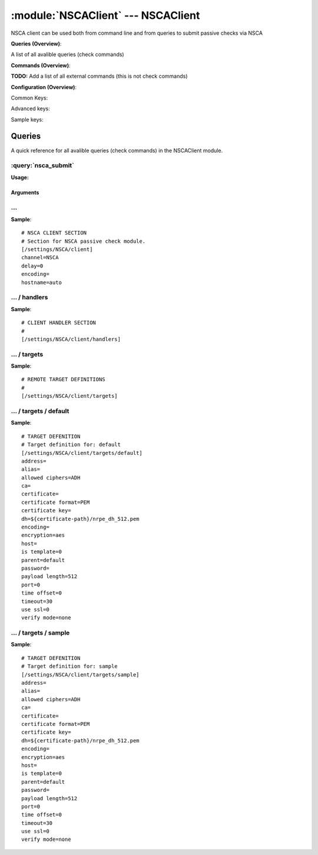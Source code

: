 .. default-domain:: nscp

.. module:: NSCAClient
    :synopsis: NSCA client can be used both from command line and from queries to submit passive checks via NSCA

===================================
:module:`NSCAClient` --- NSCAClient
===================================
NSCA client can be used both from command line and from queries to submit passive checks via NSCA

**Queries (Overview)**:

A list of all avalible queries (check commands)

.. csv-table:: 
    :class: contentstable 
    :delim: | 
    :header: "Command", "Description"

    :query:`nsca_submit` | Submit information to remote host via NSCA.




**Commands (Overview)**: 

**TODO:** Add a list of all external commands (this is not check commands)

**Configuration (Overview)**:


Common Keys:

.. csv-table:: 
    :class: contentstable 
    :delim: | 
    :header: "Path / Section", "Key", "Description"

    :confpath:`/settings/NSCA/client` | :confkey:`~/settings/NSCA/client.channel` | CHANNEL
    :confpath:`/settings/NSCA/client` | :confkey:`~/settings/NSCA/client.hostname` | HOSTNAME
    :confpath:`/settings/NSCA/client/targets/default` | :confkey:`~/settings/NSCA/client/targets/default.address` | TARGET ADDRESS
    :confpath:`/settings/NSCA/client/targets/default` | :confkey:`~/settings/NSCA/client/targets/default.allowed ciphers` | ALLOWED CIPHERS
    :confpath:`/settings/NSCA/client/targets/default` | :confkey:`~/settings/NSCA/client/targets/default.certificate` | SSL CERTIFICATE
    :confpath:`/settings/NSCA/client/targets/default` | :confkey:`~/settings/NSCA/client/targets/default.encryption` | ENCRYPTION
    :confpath:`/settings/NSCA/client/targets/default` | :confkey:`~/settings/NSCA/client/targets/default.password` | PASSWORD
    :confpath:`/settings/NSCA/client/targets/default` | :confkey:`~/settings/NSCA/client/targets/default.timeout` | TIMEOUT
    :confpath:`/settings/NSCA/client/targets/default` | :confkey:`~/settings/NSCA/client/targets/default.use ssl` | ENABLE SSL ENCRYPTION
    :confpath:`/settings/NSCA/client/targets/default` | :confkey:`~/settings/NSCA/client/targets/default.verify mode` | VERIFY MODE

Advanced keys:

.. csv-table:: 
    :class: contentstable 
    :delim: | 
    :header: "Path / Section", "Key", "Default Value", "Description"

    :confpath:`/settings/NSCA/client` | :confkey:`~/settings/NSCA/client.delay` | DELAY
    :confpath:`/settings/NSCA/client` | :confkey:`~/settings/NSCA/client.encoding` | NSCA DATA ENCODING
    :confpath:`/settings/NSCA/client/targets/default` | :confkey:`~/settings/NSCA/client/targets/default.alias` | ALIAS
    :confpath:`/settings/NSCA/client/targets/default` | :confkey:`~/settings/NSCA/client/targets/default.ca` | CA
    :confpath:`/settings/NSCA/client/targets/default` | :confkey:`~/settings/NSCA/client/targets/default.certificate format` | CERTIFICATE FORMAT
    :confpath:`/settings/NSCA/client/targets/default` | :confkey:`~/settings/NSCA/client/targets/default.certificate key` | SSL CERTIFICATE
    :confpath:`/settings/NSCA/client/targets/default` | :confkey:`~/settings/NSCA/client/targets/default.dh` | DH KEY
    :confpath:`/settings/NSCA/client/targets/default` | :confkey:`~/settings/NSCA/client/targets/default.encoding` | ENCODING
    :confpath:`/settings/NSCA/client/targets/default` | :confkey:`~/settings/NSCA/client/targets/default.host` | TARGET HOST
    :confpath:`/settings/NSCA/client/targets/default` | :confkey:`~/settings/NSCA/client/targets/default.is template` | IS TEMPLATE
    :confpath:`/settings/NSCA/client/targets/default` | :confkey:`~/settings/NSCA/client/targets/default.parent` | PARENT
    :confpath:`/settings/NSCA/client/targets/default` | :confkey:`~/settings/NSCA/client/targets/default.payload length` | PAYLOAD LENGTH
    :confpath:`/settings/NSCA/client/targets/default` | :confkey:`~/settings/NSCA/client/targets/default.port` | TARGET PORT
    :confpath:`/settings/NSCA/client/targets/default` | :confkey:`~/settings/NSCA/client/targets/default.time offset` | TIME OFFSET

Sample keys:

.. csv-table:: 
    :class: contentstable 
    :delim: | 
    :header: "Path / Section", "Key", "Default Value", "Description"

    :confpath:`/settings/NSCA/client/targets/sample` | :confkey:`~/settings/NSCA/client/targets/sample.address` | TARGET ADDRESS
    :confpath:`/settings/NSCA/client/targets/sample` | :confkey:`~/settings/NSCA/client/targets/sample.alias` | ALIAS
    :confpath:`/settings/NSCA/client/targets/sample` | :confkey:`~/settings/NSCA/client/targets/sample.allowed ciphers` | ALLOWED CIPHERS
    :confpath:`/settings/NSCA/client/targets/sample` | :confkey:`~/settings/NSCA/client/targets/sample.ca` | CA
    :confpath:`/settings/NSCA/client/targets/sample` | :confkey:`~/settings/NSCA/client/targets/sample.certificate` | SSL CERTIFICATE
    :confpath:`/settings/NSCA/client/targets/sample` | :confkey:`~/settings/NSCA/client/targets/sample.certificate format` | CERTIFICATE FORMAT
    :confpath:`/settings/NSCA/client/targets/sample` | :confkey:`~/settings/NSCA/client/targets/sample.certificate key` | SSL CERTIFICATE
    :confpath:`/settings/NSCA/client/targets/sample` | :confkey:`~/settings/NSCA/client/targets/sample.dh` | DH KEY
    :confpath:`/settings/NSCA/client/targets/sample` | :confkey:`~/settings/NSCA/client/targets/sample.encoding` | ENCODING
    :confpath:`/settings/NSCA/client/targets/sample` | :confkey:`~/settings/NSCA/client/targets/sample.encryption` | ENCRYPTION
    :confpath:`/settings/NSCA/client/targets/sample` | :confkey:`~/settings/NSCA/client/targets/sample.host` | TARGET HOST
    :confpath:`/settings/NSCA/client/targets/sample` | :confkey:`~/settings/NSCA/client/targets/sample.is template` | IS TEMPLATE
    :confpath:`/settings/NSCA/client/targets/sample` | :confkey:`~/settings/NSCA/client/targets/sample.parent` | PARENT
    :confpath:`/settings/NSCA/client/targets/sample` | :confkey:`~/settings/NSCA/client/targets/sample.password` | PASSWORD
    :confpath:`/settings/NSCA/client/targets/sample` | :confkey:`~/settings/NSCA/client/targets/sample.payload length` | PAYLOAD LENGTH
    :confpath:`/settings/NSCA/client/targets/sample` | :confkey:`~/settings/NSCA/client/targets/sample.port` | TARGET PORT
    :confpath:`/settings/NSCA/client/targets/sample` | :confkey:`~/settings/NSCA/client/targets/sample.time offset` | TIME OFFSET
    :confpath:`/settings/NSCA/client/targets/sample` | :confkey:`~/settings/NSCA/client/targets/sample.timeout` | TIMEOUT
    :confpath:`/settings/NSCA/client/targets/sample` | :confkey:`~/settings/NSCA/client/targets/sample.use ssl` | ENABLE SSL ENCRYPTION
    :confpath:`/settings/NSCA/client/targets/sample` | :confkey:`~/settings/NSCA/client/targets/sample.verify mode` | VERIFY MODE


Queries
=======
A quick reference for all avalible queries (check commands) in the NSCAClient module.

:query:`nsca_submit`
--------------------
.. query:: nsca_submit
    :synopsis: Submit information to remote host via NSCA.

**Usage:**



.. csv-table:: 
    :class: contentstable 
    :delim: | 
    :header: "Option", "Default Value", "Description"

    :option:`help` | N/A | Show help screen (this screen)
    :option:`help-csv` | N/A | Show help screen as a comma separated list. 
    :option:`help-short` | N/A | Show help screen (short format).
    :option:`host` | N/A | The host of the host running the server
    :option:`port` | N/A | The port of the host running the server
    :option:`address` | N/A | The address (host:port) of the host running the server
    :option:`timeout` | N/A | Number of seconds before connection times out (default=10)
    :option:`target` | N/A | Target to use (lookup connection info from config)
    :option:`retry` | N/A | Number of times ti retry a failed connection attempt (default=2)
    :option:`command` | N/A | The name of the command that the remote daemon should run
    :option:`alias` | N/A | Same as command
    :option:`message` | N/A | Message
    :option:`result` | N/A | Result code either a number or OK, WARN, CRIT, UNKNOWN
    :option:`encryption` | N/A | Name of encryption algorithm to use.
    :option:`certificate` | N/A | Length of payload (has to be same as on the server)
    :option:`dh` | N/A | Length of payload (has to be same as on the server)
    :option:`certificate-key` | N/A | Client certificate to use
    :option:`certificate-format` | N/A | Client certificate format
    :option:`ca` | N/A | Certificate authority
    :option:`verify` | N/A | Client certificate format
    :option:`allowed-ciphers` | N/A | Client certificate format
    :option:`payload-length` | N/A | Length of payload (has to be same as on the server)
    :option:`buffer-length` | N/A | Length of payload to/from the NRPE agent. This is a hard specific value so you have to \configure\" (read recompile) your NRPE agent to use the same value for it to work."
    :option:`ssl` | N/A | Initial an ssl handshake with the server.
    :option:`timeout` | N/A | 
    :option:`password` | N/A | Password
    :option:`source-host` | N/A | Source/sender host name (default is auto which means use the name of the actual host)
    :option:`sender-host` | N/A | Source/sender host name (default is auto which means use the name of the actual host)
    :option:`time-offset` | N/A | 


Arguments
*********
.. option:: help
    :synopsis: Show help screen (this screen)

    | Show help screen (this screen)

.. option:: help-csv
    :synopsis: Show help screen as a comma separated list. 

    | Show help screen as a comma separated list. 
    | This is useful for parsing the output in scripts and generate documentation etc

.. option:: help-short
    :synopsis: Show help screen (short format).

    | Show help screen (short format).

.. option:: host
    :synopsis: The host of the host running the server

    | The host of the host running the server

.. option:: port
    :synopsis: The port of the host running the server

    | The port of the host running the server

.. option:: address
    :synopsis: The address (host:port) of the host running the server

    | The address (host:port) of the host running the server

.. option:: timeout
    :synopsis: Number of seconds before connection times out (default=10)

    | Number of seconds before connection times out (default=10)

.. option:: target
    :synopsis: Target to use (lookup connection info from config)

    | Target to use (lookup connection info from config)

.. option:: retry
    :synopsis: Number of times ti retry a failed connection attempt (default=2)

    | Number of times ti retry a failed connection attempt (default=2)

.. option:: command
    :synopsis: The name of the command that the remote daemon should run

    | The name of the command that the remote daemon should run

.. option:: alias
    :synopsis: Same as command

    | Same as command

.. option:: message
    :synopsis: Message

    | Message

.. option:: result
    :synopsis: Result code either a number or OK, WARN, CRIT, UNKNOWN

    | Result code either a number or OK, WARN, CRIT, UNKNOWN

.. option:: encryption
    :synopsis: Name of encryption algorithm to use.

    | Name of encryption algorithm to use.
    | Has to be the same as your server i using or it wont work at all.This is also independent of SSL and generally used instead of SSL.
    | Available encryption algorithms are:
    | none = No Encryption (not safe)
    | xor = XOR
    | des = DES
    | 3des = DES-EDE3
    | cast128 = CAST-128
    | xtea = XTEA
    | blowfish = Blowfish
    | twofish = Twofish
    | rc2 = RC2
    | aes128 = AES
    | aes192 = AES
    | aes = AES
    | serpent = Serpent
    | gost = GOST

.. option:: certificate
    :synopsis: Length of payload (has to be same as on the server)

    | Length of payload (has to be same as on the server)

.. option:: dh
    :synopsis: Length of payload (has to be same as on the server)

    | Length of payload (has to be same as on the server)

.. option:: certificate-key
    :synopsis: Client certificate to use

    | Client certificate to use

.. option:: certificate-format
    :synopsis: Client certificate format

    | Client certificate format

.. option:: ca
    :synopsis: Certificate authority

    | Certificate authority

.. option:: verify
    :synopsis: Client certificate format

    | Client certificate format

.. option:: allowed-ciphers
    :synopsis: Client certificate format

    | Client certificate format

.. option:: payload-length
    :synopsis: Length of payload (has to be same as on the server)

    | Length of payload (has to be same as on the server)

.. option:: buffer-length
    :synopsis: Length of payload to/from the NRPE agent. This is a hard specific value so you have to \configure\" (read recompile) your NRPE agent to use the same value for it to work."

    | Length of payload to/from the NRPE agent. This is a hard specific value so you have to \configure\" (read recompile) your NRPE agent to use the same value for it to work."

.. option:: ssl
    :synopsis: Initial an ssl handshake with the server.

    | Initial an ssl handshake with the server.

.. option:: timeout
    :synopsis: 



.. option:: password
    :synopsis: Password

    | Password

.. option:: source-host
    :synopsis: Source/sender host name (default is auto which means use the name of the actual host)

    | Source/sender host name (default is auto which means use the name of the actual host)

.. option:: sender-host
    :synopsis: Source/sender host name (default is auto which means use the name of the actual host)

    | Source/sender host name (default is auto which means use the name of the actual host)

.. option:: time-offset
    :synopsis: 








… 
--
.. confpath:: /settings/NSCA/client
    :synopsis: NSCA CLIENT SECTION

    **NSCA CLIENT SECTION**

    | Section for NSCA passive check module.


.. csv-table:: 
    :class: contentstable 
    :delim: | 
    :header: "Key", "Default Value", "Description"

    :confkey:`channel` | NSCA | CHANNEL
    :confkey:`delay` | 0 | DELAY
    :confkey:`encoding` |  | NSCA DATA ENCODING
    :confkey:`hostname` | auto | HOSTNAME


**Sample**::

    # NSCA CLIENT SECTION
    # Section for NSCA passive check module.
    [/settings/NSCA/client]
    channel=NSCA
    delay=0
    encoding=
    hostname=auto


.. confkey:: channel
    :synopsis: CHANNEL

    **CHANNEL**

    | The channel to listen to.

    **Path**: /settings/NSCA/client

    **Key**: channel

    **Default value**: NSCA

    **Used by**: :module:`NSCAClient`

    **Sample**::

        [/settings/NSCA/client]
        # CHANNEL
        channel=NSCA


.. confkey:: delay
    :synopsis: DELAY

    **DELAY**



    **Advanced** (means it is not commonly used)

    **Path**: /settings/NSCA/client

    **Key**: delay

    **Default value**: 0

    **Used by**: :module:`NSCAClient`

    **Sample**::

        [/settings/NSCA/client]
        # DELAY
        delay=0


.. confkey:: encoding
    :synopsis: NSCA DATA ENCODING

    **NSCA DATA ENCODING**



    **Advanced** (means it is not commonly used)

    **Path**: /settings/NSCA/client

    **Key**: encoding

    **Default value**: 

    **Used by**: :module:`NSCAClient`

    **Sample**::

        [/settings/NSCA/client]
        # NSCA DATA ENCODING
        encoding=


.. confkey:: hostname
    :synopsis: HOSTNAME

    **HOSTNAME**

    | The host name of the monitored computer.
    | Set this to auto (default) to use the windows name of the computer.
    | 
    | auto	Hostname
    | ${host}	Hostname
    | ${host_lc}
    | Hostname in lowercase
    | ${host_uc}	Hostname in uppercase
    | ${domain}	Domainname
    | ${domain_lc}	Domainname in lowercase
    | ${domain_uc}	Domainname in uppercase

    **Path**: /settings/NSCA/client

    **Key**: hostname

    **Default value**: auto

    **Used by**: :module:`NSCAClient`

    **Sample**::

        [/settings/NSCA/client]
        # HOSTNAME
        hostname=auto




…  / handlers
-------------
.. confpath:: /settings/NSCA/client/handlers
    :synopsis: CLIENT HANDLER SECTION

    **CLIENT HANDLER SECTION**






**Sample**::

    # CLIENT HANDLER SECTION
    # 
    [/settings/NSCA/client/handlers]




…  / targets
------------
.. confpath:: /settings/NSCA/client/targets
    :synopsis: REMOTE TARGET DEFINITIONS

    **REMOTE TARGET DEFINITIONS**






**Sample**::

    # REMOTE TARGET DEFINITIONS
    # 
    [/settings/NSCA/client/targets]




…  / targets / default
----------------------
.. confpath:: /settings/NSCA/client/targets/default
    :synopsis: TARGET DEFENITION

    **TARGET DEFENITION**

    | Target definition for: default


.. csv-table:: 
    :class: contentstable 
    :delim: | 
    :header: "Key", "Default Value", "Description"

    :confkey:`address` |  | TARGET ADDRESS
    :confkey:`alias` |  | ALIAS
    :confkey:`allowed ciphers` | ADH | ALLOWED CIPHERS
    :confkey:`ca` |  | CA
    :confkey:`certificate` |  | SSL CERTIFICATE
    :confkey:`certificate format` | PEM | CERTIFICATE FORMAT
    :confkey:`certificate key` |  | SSL CERTIFICATE
    :confkey:`dh` | ${certificate-path}/nrpe_dh_512.pem | DH KEY
    :confkey:`encoding` |  | ENCODING
    :confkey:`encryption` | aes | ENCRYPTION
    :confkey:`host` |  | TARGET HOST
    :confkey:`is template` | 0 | IS TEMPLATE
    :confkey:`parent` | default | PARENT
    :confkey:`password` |  | PASSWORD
    :confkey:`payload length` | 512 | PAYLOAD LENGTH
    :confkey:`port` | 0 | TARGET PORT
    :confkey:`time offset` | 0 | TIME OFFSET
    :confkey:`timeout` | 30 | TIMEOUT
    :confkey:`use ssl` | 0 | ENABLE SSL ENCRYPTION
    :confkey:`verify mode` | none | VERIFY MODE


**Sample**::

    # TARGET DEFENITION
    # Target definition for: default
    [/settings/NSCA/client/targets/default]
    address=
    alias=
    allowed ciphers=ADH
    ca=
    certificate=
    certificate format=PEM
    certificate key=
    dh=${certificate-path}/nrpe_dh_512.pem
    encoding=
    encryption=aes
    host=
    is template=0
    parent=default
    password=
    payload length=512
    port=0
    time offset=0
    timeout=30
    use ssl=0
    verify mode=none


.. confkey:: address
    :synopsis: TARGET ADDRESS

    **TARGET ADDRESS**

    | Target host address

    **Path**: /settings/NSCA/client/targets/default

    **Key**: address

    **Default value**: 

    **Used by**: :module:`NSCAClient`

    **Sample**::

        [/settings/NSCA/client/targets/default]
        # TARGET ADDRESS
        address=


.. confkey:: alias
    :synopsis: ALIAS

    **ALIAS**

    | The alias (service name) to report to server

    **Advanced** (means it is not commonly used)

    **Path**: /settings/NSCA/client/targets/default

    **Key**: alias

    **Default value**: 

    **Used by**: :module:`NSCAClient`

    **Sample**::

        [/settings/NSCA/client/targets/default]
        # ALIAS
        alias=


.. confkey:: allowed ciphers
    :synopsis: ALLOWED CIPHERS

    **ALLOWED CIPHERS**

    | A better value is: ALL:!ADH:!LOW:!EXP:!MD5:@STRENGTH

    **Path**: /settings/NSCA/client/targets/default

    **Key**: allowed ciphers

    **Default value**: ADH

    **Used by**: :module:`NSCAClient`

    **Sample**::

        [/settings/NSCA/client/targets/default]
        # ALLOWED CIPHERS
        allowed ciphers=ADH


.. confkey:: ca
    :synopsis: CA

    **CA**



    **Advanced** (means it is not commonly used)

    **Path**: /settings/NSCA/client/targets/default

    **Key**: ca

    **Default value**: 

    **Used by**: :module:`NSCAClient`

    **Sample**::

        [/settings/NSCA/client/targets/default]
        # CA
        ca=


.. confkey:: certificate
    :synopsis: SSL CERTIFICATE

    **SSL CERTIFICATE**



    **Path**: /settings/NSCA/client/targets/default

    **Key**: certificate

    **Default value**: 

    **Used by**: :module:`NSCAClient`

    **Sample**::

        [/settings/NSCA/client/targets/default]
        # SSL CERTIFICATE
        certificate=


.. confkey:: certificate format
    :synopsis: CERTIFICATE FORMAT

    **CERTIFICATE FORMAT**



    **Advanced** (means it is not commonly used)

    **Path**: /settings/NSCA/client/targets/default

    **Key**: certificate format

    **Default value**: PEM

    **Used by**: :module:`NSCAClient`

    **Sample**::

        [/settings/NSCA/client/targets/default]
        # CERTIFICATE FORMAT
        certificate format=PEM


.. confkey:: certificate key
    :synopsis: SSL CERTIFICATE

    **SSL CERTIFICATE**



    **Advanced** (means it is not commonly used)

    **Path**: /settings/NSCA/client/targets/default

    **Key**: certificate key

    **Default value**: 

    **Used by**: :module:`NSCAClient`

    **Sample**::

        [/settings/NSCA/client/targets/default]
        # SSL CERTIFICATE
        certificate key=


.. confkey:: dh
    :synopsis: DH KEY

    **DH KEY**



    **Advanced** (means it is not commonly used)

    **Path**: /settings/NSCA/client/targets/default

    **Key**: dh

    **Default value**: ${certificate-path}/nrpe_dh_512.pem

    **Used by**: :module:`NSCAClient`

    **Sample**::

        [/settings/NSCA/client/targets/default]
        # DH KEY
        dh=${certificate-path}/nrpe_dh_512.pem


.. confkey:: encoding
    :synopsis: ENCODING

    **ENCODING**



    **Advanced** (means it is not commonly used)

    **Path**: /settings/NSCA/client/targets/default

    **Key**: encoding

    **Default value**: 

    **Used by**: :module:`NSCAClient`

    **Sample**::

        [/settings/NSCA/client/targets/default]
        # ENCODING
        encoding=


.. confkey:: encryption
    :synopsis: ENCRYPTION

    **ENCRYPTION**

    | Name of encryption algorithm to use.
    | Has to be the same as your server i using or it wont work at all.This is also independent of SSL and generally used instead of SSL.
    | Available encryption algorithms are:
    | none = No Encryption (not safe)
    | xor = XOR
    | des = DES
    | 3des = DES-EDE3
    | cast128 = CAST-128
    | xtea = XTEA
    | blowfish = Blowfish
    | twofish = Twofish
    | rc2 = RC2
    | aes128 = AES
    | aes192 = AES
    | aes = AES
    | serpent = Serpent
    | gost = GOST

    **Path**: /settings/NSCA/client/targets/default

    **Key**: encryption

    **Default value**: aes

    **Used by**: :module:`NSCAClient`

    **Sample**::

        [/settings/NSCA/client/targets/default]
        # ENCRYPTION
        encryption=aes


.. confkey:: host
    :synopsis: TARGET HOST

    **TARGET HOST**

    | The target server to report results to.

    **Advanced** (means it is not commonly used)

    **Path**: /settings/NSCA/client/targets/default

    **Key**: host

    **Default value**: 

    **Used by**: :module:`NSCAClient`

    **Sample**::

        [/settings/NSCA/client/targets/default]
        # TARGET HOST
        host=


.. confkey:: is template
    :synopsis: IS TEMPLATE

    **IS TEMPLATE**

    | Declare this object as a template (this means it will not be available as a separate object)

    **Advanced** (means it is not commonly used)

    **Path**: /settings/NSCA/client/targets/default

    **Key**: is template

    **Default value**: 0

    **Used by**: :module:`NSCAClient`

    **Sample**::

        [/settings/NSCA/client/targets/default]
        # IS TEMPLATE
        is template=0


.. confkey:: parent
    :synopsis: PARENT

    **PARENT**

    | The parent the target inherits from

    **Advanced** (means it is not commonly used)

    **Path**: /settings/NSCA/client/targets/default

    **Key**: parent

    **Default value**: default

    **Used by**: :module:`NSCAClient`

    **Sample**::

        [/settings/NSCA/client/targets/default]
        # PARENT
        parent=default


.. confkey:: password
    :synopsis: PASSWORD

    **PASSWORD**

    | The password to use. Again has to be the same as the server or it wont work at all.

    **Path**: /settings/NSCA/client/targets/default

    **Key**: password

    **Default value**: 

    **Used by**: :module:`NSCAClient`

    **Sample**::

        [/settings/NSCA/client/targets/default]
        # PASSWORD
        password=


.. confkey:: payload length
    :synopsis: PAYLOAD LENGTH

    **PAYLOAD LENGTH**

    | Length of payload to/from the NRPE agent. This is a hard specific value so you have to "configure" (read recompile) your NRPE agent to use the same value for it to work.

    **Advanced** (means it is not commonly used)

    **Path**: /settings/NSCA/client/targets/default

    **Key**: payload length

    **Default value**: 512

    **Used by**: :module:`NSCAClient`

    **Sample**::

        [/settings/NSCA/client/targets/default]
        # PAYLOAD LENGTH
        payload length=512


.. confkey:: port
    :synopsis: TARGET PORT

    **TARGET PORT**

    | The target server port

    **Advanced** (means it is not commonly used)

    **Path**: /settings/NSCA/client/targets/default

    **Key**: port

    **Default value**: 0

    **Used by**: :module:`NSCAClient`

    **Sample**::

        [/settings/NSCA/client/targets/default]
        # TARGET PORT
        port=0


.. confkey:: time offset
    :synopsis: TIME OFFSET

    **TIME OFFSET**

    | Time offset.

    **Advanced** (means it is not commonly used)

    **Path**: /settings/NSCA/client/targets/default

    **Key**: time offset

    **Default value**: 0

    **Used by**: :module:`NSCAClient`

    **Sample**::

        [/settings/NSCA/client/targets/default]
        # TIME OFFSET
        time offset=0


.. confkey:: timeout
    :synopsis: TIMEOUT

    **TIMEOUT**

    | Timeout when reading/writing packets to/from sockets.

    **Path**: /settings/NSCA/client/targets/default

    **Key**: timeout

    **Default value**: 30

    **Used by**: :module:`NSCAClient`

    **Sample**::

        [/settings/NSCA/client/targets/default]
        # TIMEOUT
        timeout=30


.. confkey:: use ssl
    :synopsis: ENABLE SSL ENCRYPTION

    **ENABLE SSL ENCRYPTION**

    | This option controls if SSL should be enabled.

    **Path**: /settings/NSCA/client/targets/default

    **Key**: use ssl

    **Default value**: 0

    **Used by**: :module:`NSCAClient`

    **Sample**::

        [/settings/NSCA/client/targets/default]
        # ENABLE SSL ENCRYPTION
        use ssl=0


.. confkey:: verify mode
    :synopsis: VERIFY MODE

    **VERIFY MODE**



    **Path**: /settings/NSCA/client/targets/default

    **Key**: verify mode

    **Default value**: none

    **Used by**: :module:`NSCAClient`

    **Sample**::

        [/settings/NSCA/client/targets/default]
        # VERIFY MODE
        verify mode=none




…  / targets / sample
---------------------
.. confpath:: /settings/NSCA/client/targets/sample
    :synopsis: TARGET DEFENITION

    **TARGET DEFENITION**

    | Target definition for: sample


.. csv-table:: 
    :class: contentstable 
    :delim: | 
    :header: "Key", "Default Value", "Description"

    :confkey:`address` |  | TARGET ADDRESS
    :confkey:`alias` |  | ALIAS
    :confkey:`allowed ciphers` | ADH | ALLOWED CIPHERS
    :confkey:`ca` |  | CA
    :confkey:`certificate` |  | SSL CERTIFICATE
    :confkey:`certificate format` | PEM | CERTIFICATE FORMAT
    :confkey:`certificate key` |  | SSL CERTIFICATE
    :confkey:`dh` | ${certificate-path}/nrpe_dh_512.pem | DH KEY
    :confkey:`encoding` |  | ENCODING
    :confkey:`encryption` | aes | ENCRYPTION
    :confkey:`host` |  | TARGET HOST
    :confkey:`is template` | 0 | IS TEMPLATE
    :confkey:`parent` | default | PARENT
    :confkey:`password` |  | PASSWORD
    :confkey:`payload length` | 512 | PAYLOAD LENGTH
    :confkey:`port` | 0 | TARGET PORT
    :confkey:`time offset` | 0 | TIME OFFSET
    :confkey:`timeout` | 30 | TIMEOUT
    :confkey:`use ssl` | 0 | ENABLE SSL ENCRYPTION
    :confkey:`verify mode` | none | VERIFY MODE


**Sample**::

    # TARGET DEFENITION
    # Target definition for: sample
    [/settings/NSCA/client/targets/sample]
    address=
    alias=
    allowed ciphers=ADH
    ca=
    certificate=
    certificate format=PEM
    certificate key=
    dh=${certificate-path}/nrpe_dh_512.pem
    encoding=
    encryption=aes
    host=
    is template=0
    parent=default
    password=
    payload length=512
    port=0
    time offset=0
    timeout=30
    use ssl=0
    verify mode=none


.. confkey:: address
    :synopsis: TARGET ADDRESS

    **TARGET ADDRESS**

    | Target host address

    **Path**: /settings/NSCA/client/targets/sample

    **Key**: address

    **Default value**: 

    **Sample key**: This key is provided as a sample to show how to configure objects

    **Used by**: :module:`NSCAClient`

    **Sample**::

        [/settings/NSCA/client/targets/sample]
        # TARGET ADDRESS
        address=


.. confkey:: alias
    :synopsis: ALIAS

    **ALIAS**

    | The alias (service name) to report to server

    **Advanced** (means it is not commonly used)

    **Path**: /settings/NSCA/client/targets/sample

    **Key**: alias

    **Default value**: 

    **Sample key**: This key is provided as a sample to show how to configure objects

    **Used by**: :module:`NSCAClient`

    **Sample**::

        [/settings/NSCA/client/targets/sample]
        # ALIAS
        alias=


.. confkey:: allowed ciphers
    :synopsis: ALLOWED CIPHERS

    **ALLOWED CIPHERS**

    | A better value is: ALL:!ADH:!LOW:!EXP:!MD5:@STRENGTH

    **Path**: /settings/NSCA/client/targets/sample

    **Key**: allowed ciphers

    **Default value**: ADH

    **Sample key**: This key is provided as a sample to show how to configure objects

    **Used by**: :module:`NSCAClient`

    **Sample**::

        [/settings/NSCA/client/targets/sample]
        # ALLOWED CIPHERS
        allowed ciphers=ADH


.. confkey:: ca
    :synopsis: CA

    **CA**



    **Advanced** (means it is not commonly used)

    **Path**: /settings/NSCA/client/targets/sample

    **Key**: ca

    **Default value**: 

    **Sample key**: This key is provided as a sample to show how to configure objects

    **Used by**: :module:`NSCAClient`

    **Sample**::

        [/settings/NSCA/client/targets/sample]
        # CA
        ca=


.. confkey:: certificate
    :synopsis: SSL CERTIFICATE

    **SSL CERTIFICATE**



    **Path**: /settings/NSCA/client/targets/sample

    **Key**: certificate

    **Default value**: 

    **Sample key**: This key is provided as a sample to show how to configure objects

    **Used by**: :module:`NSCAClient`

    **Sample**::

        [/settings/NSCA/client/targets/sample]
        # SSL CERTIFICATE
        certificate=


.. confkey:: certificate format
    :synopsis: CERTIFICATE FORMAT

    **CERTIFICATE FORMAT**



    **Advanced** (means it is not commonly used)

    **Path**: /settings/NSCA/client/targets/sample

    **Key**: certificate format

    **Default value**: PEM

    **Sample key**: This key is provided as a sample to show how to configure objects

    **Used by**: :module:`NSCAClient`

    **Sample**::

        [/settings/NSCA/client/targets/sample]
        # CERTIFICATE FORMAT
        certificate format=PEM


.. confkey:: certificate key
    :synopsis: SSL CERTIFICATE

    **SSL CERTIFICATE**



    **Advanced** (means it is not commonly used)

    **Path**: /settings/NSCA/client/targets/sample

    **Key**: certificate key

    **Default value**: 

    **Sample key**: This key is provided as a sample to show how to configure objects

    **Used by**: :module:`NSCAClient`

    **Sample**::

        [/settings/NSCA/client/targets/sample]
        # SSL CERTIFICATE
        certificate key=


.. confkey:: dh
    :synopsis: DH KEY

    **DH KEY**



    **Advanced** (means it is not commonly used)

    **Path**: /settings/NSCA/client/targets/sample

    **Key**: dh

    **Default value**: ${certificate-path}/nrpe_dh_512.pem

    **Sample key**: This key is provided as a sample to show how to configure objects

    **Used by**: :module:`NSCAClient`

    **Sample**::

        [/settings/NSCA/client/targets/sample]
        # DH KEY
        dh=${certificate-path}/nrpe_dh_512.pem


.. confkey:: encoding
    :synopsis: ENCODING

    **ENCODING**



    **Advanced** (means it is not commonly used)

    **Path**: /settings/NSCA/client/targets/sample

    **Key**: encoding

    **Default value**: 

    **Sample key**: This key is provided as a sample to show how to configure objects

    **Used by**: :module:`NSCAClient`

    **Sample**::

        [/settings/NSCA/client/targets/sample]
        # ENCODING
        encoding=


.. confkey:: encryption
    :synopsis: ENCRYPTION

    **ENCRYPTION**

    | Name of encryption algorithm to use.
    | Has to be the same as your server i using or it wont work at all.This is also independent of SSL and generally used instead of SSL.
    | Available encryption algorithms are:
    | none = No Encryption (not safe)
    | xor = XOR
    | des = DES
    | 3des = DES-EDE3
    | cast128 = CAST-128
    | xtea = XTEA
    | blowfish = Blowfish
    | twofish = Twofish
    | rc2 = RC2
    | aes128 = AES
    | aes192 = AES
    | aes = AES
    | serpent = Serpent
    | gost = GOST

    **Path**: /settings/NSCA/client/targets/sample

    **Key**: encryption

    **Default value**: aes

    **Sample key**: This key is provided as a sample to show how to configure objects

    **Used by**: :module:`NSCAClient`

    **Sample**::

        [/settings/NSCA/client/targets/sample]
        # ENCRYPTION
        encryption=aes


.. confkey:: host
    :synopsis: TARGET HOST

    **TARGET HOST**

    | The target server to report results to.

    **Advanced** (means it is not commonly used)

    **Path**: /settings/NSCA/client/targets/sample

    **Key**: host

    **Default value**: 

    **Sample key**: This key is provided as a sample to show how to configure objects

    **Used by**: :module:`NSCAClient`

    **Sample**::

        [/settings/NSCA/client/targets/sample]
        # TARGET HOST
        host=


.. confkey:: is template
    :synopsis: IS TEMPLATE

    **IS TEMPLATE**

    | Declare this object as a template (this means it will not be available as a separate object)

    **Advanced** (means it is not commonly used)

    **Path**: /settings/NSCA/client/targets/sample

    **Key**: is template

    **Default value**: 0

    **Sample key**: This key is provided as a sample to show how to configure objects

    **Used by**: :module:`NSCAClient`

    **Sample**::

        [/settings/NSCA/client/targets/sample]
        # IS TEMPLATE
        is template=0


.. confkey:: parent
    :synopsis: PARENT

    **PARENT**

    | The parent the target inherits from

    **Advanced** (means it is not commonly used)

    **Path**: /settings/NSCA/client/targets/sample

    **Key**: parent

    **Default value**: default

    **Sample key**: This key is provided as a sample to show how to configure objects

    **Used by**: :module:`NSCAClient`

    **Sample**::

        [/settings/NSCA/client/targets/sample]
        # PARENT
        parent=default


.. confkey:: password
    :synopsis: PASSWORD

    **PASSWORD**

    | The password to use. Again has to be the same as the server or it wont work at all.

    **Path**: /settings/NSCA/client/targets/sample

    **Key**: password

    **Default value**: 

    **Sample key**: This key is provided as a sample to show how to configure objects

    **Used by**: :module:`NSCAClient`

    **Sample**::

        [/settings/NSCA/client/targets/sample]
        # PASSWORD
        password=


.. confkey:: payload length
    :synopsis: PAYLOAD LENGTH

    **PAYLOAD LENGTH**

    | Length of payload to/from the NRPE agent. This is a hard specific value so you have to "configure" (read recompile) your NRPE agent to use the same value for it to work.

    **Advanced** (means it is not commonly used)

    **Path**: /settings/NSCA/client/targets/sample

    **Key**: payload length

    **Default value**: 512

    **Sample key**: This key is provided as a sample to show how to configure objects

    **Used by**: :module:`NSCAClient`

    **Sample**::

        [/settings/NSCA/client/targets/sample]
        # PAYLOAD LENGTH
        payload length=512


.. confkey:: port
    :synopsis: TARGET PORT

    **TARGET PORT**

    | The target server port

    **Advanced** (means it is not commonly used)

    **Path**: /settings/NSCA/client/targets/sample

    **Key**: port

    **Default value**: 0

    **Sample key**: This key is provided as a sample to show how to configure objects

    **Used by**: :module:`NSCAClient`

    **Sample**::

        [/settings/NSCA/client/targets/sample]
        # TARGET PORT
        port=0


.. confkey:: time offset
    :synopsis: TIME OFFSET

    **TIME OFFSET**

    | Time offset.

    **Advanced** (means it is not commonly used)

    **Path**: /settings/NSCA/client/targets/sample

    **Key**: time offset

    **Default value**: 0

    **Sample key**: This key is provided as a sample to show how to configure objects

    **Used by**: :module:`NSCAClient`

    **Sample**::

        [/settings/NSCA/client/targets/sample]
        # TIME OFFSET
        time offset=0


.. confkey:: timeout
    :synopsis: TIMEOUT

    **TIMEOUT**

    | Timeout when reading/writing packets to/from sockets.

    **Path**: /settings/NSCA/client/targets/sample

    **Key**: timeout

    **Default value**: 30

    **Sample key**: This key is provided as a sample to show how to configure objects

    **Used by**: :module:`NSCAClient`

    **Sample**::

        [/settings/NSCA/client/targets/sample]
        # TIMEOUT
        timeout=30


.. confkey:: use ssl
    :synopsis: ENABLE SSL ENCRYPTION

    **ENABLE SSL ENCRYPTION**

    | This option controls if SSL should be enabled.

    **Path**: /settings/NSCA/client/targets/sample

    **Key**: use ssl

    **Default value**: 0

    **Sample key**: This key is provided as a sample to show how to configure objects

    **Used by**: :module:`NSCAClient`

    **Sample**::

        [/settings/NSCA/client/targets/sample]
        # ENABLE SSL ENCRYPTION
        use ssl=0


.. confkey:: verify mode
    :synopsis: VERIFY MODE

    **VERIFY MODE**



    **Path**: /settings/NSCA/client/targets/sample

    **Key**: verify mode

    **Default value**: none

    **Sample key**: This key is provided as a sample to show how to configure objects

    **Used by**: :module:`NSCAClient`

    **Sample**::

        [/settings/NSCA/client/targets/sample]
        # VERIFY MODE
        verify mode=none


